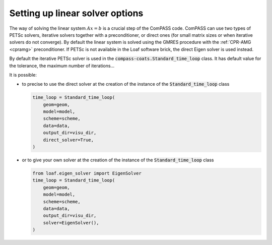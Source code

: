 .. meta::
    :scope: version5

Setting up linear solver options
================================

The way of solving the linear system :math:`Ax=b` is a
crucial step of the ComPASS code.
ComPASS can use two types of PETSc solvers,
iterative solvers together with a preconditioner,
or direct ones (for small matrix sizes or
when iterative solvers do not converge).
By default the linear system is solved using the GMRES procedure
with the :ref:`CPR-AMG <cpramg>` preconditioner.
If PETSc is not available in the Loaf software brick,
the direct Eigen solver is used instead.

By default the iterative PETSc solver is used in the
:code:`compass-coats.Standard_time_loop` class.
It has default value for the tolerance, the maximum number of iterations...

It is possible:

* to precise to use the direct solver at the creation of the instance of
  the :code:`Standard_time_loop` class

  .. code-block:: python

        time_loop = Standard_time_loop(
            geom=geom,
            model=model,
            scheme=scheme,
            data=data,
            output_dir=visu_dir,
            direct_solver=True,
        )

* or to give your own solver at the creation of the instance
  of the :code:`Standard_time_loop` class

  .. code-block:: python

        from loaf.eigen_solver import EigenSolver
        time_loop = Standard_time_loop(
            geom=geom,
            model=model,
            scheme=scheme,
            data=data,
            output_dir=visu_dir,
            solver=EigenSolver(),
        )

.. * or to change the value of the iterative solver coefficients,

..   .. code-block:: python

..     time_loop.loop.timestepper.step_solver.linear_solver

.. TODO v5
.. For more details, refer to the :ref:`linear solver section <Linear solvers>`.
